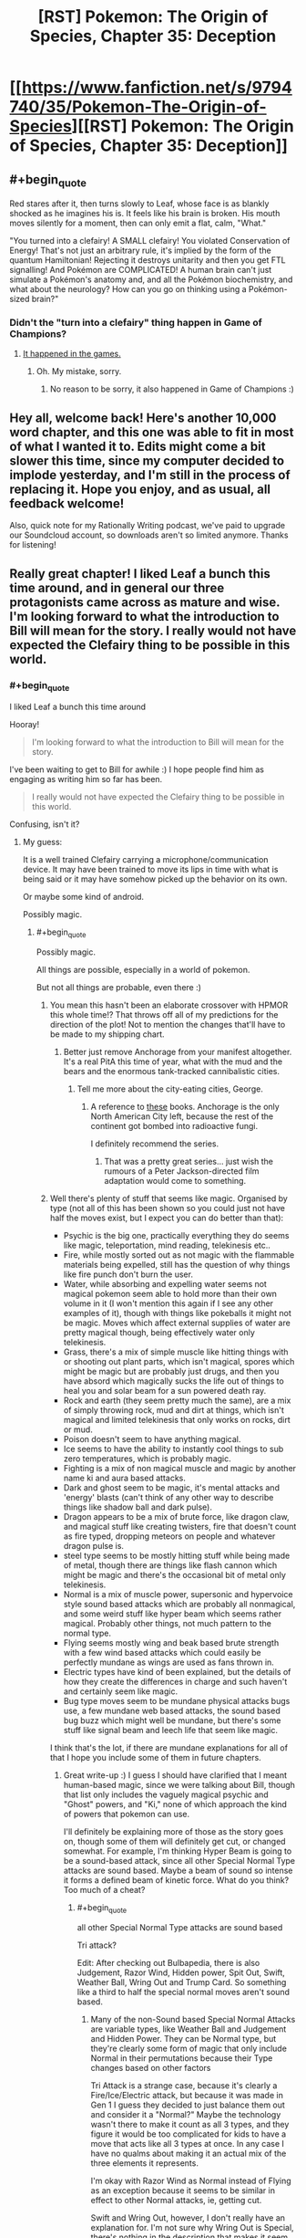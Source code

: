 #+TITLE: [RST] Pokemon: The Origin of Species, Chapter 35: Deception

* [[https://www.fanfiction.net/s/9794740/35/Pokemon-The-Origin-of-Species][[RST] Pokemon: The Origin of Species, Chapter 35: Deception]]
:PROPERTIES:
:Author: DaystarEld
:Score: 58
:DateUnix: 1472719325.0
:END:

** #+begin_quote
  Red stares after it, then turns slowly to Leaf, whose face is as blankly shocked as he imagines his is. It feels like his brain is broken. His mouth moves silently for a moment, then can only emit a flat, calm, "What."
#+end_quote

"You turned into a clefairy! A SMALL clefairy! You violated Conservation of Energy! That's not just an arbitrary rule, it's implied by the form of the quantum Hamiltonian! Rejecting it destroys unitarity and then you get FTL signalling! And Pokémon are COMPLICATED! A human brain can't just simulate a Pokémon's anatomy and, and all the Pokémon biochemistry, and what about the neurology? How can you go on thinking using a Pokémon-sized brain?"
:PROPERTIES:
:Author: ShareDVI
:Score: 40
:DateUnix: 1472725038.0
:END:

*** Didn't the "turn into a clefairy" thing happen in Game of Champions?
:PROPERTIES:
:Author: technoninja1
:Score: 4
:DateUnix: 1472783541.0
:END:

**** [[http://bulbapedia.bulbagarden.net/wiki/Bill][It happened in the games.]]
:PROPERTIES:
:Author: DCarrier
:Score: 9
:DateUnix: 1472787387.0
:END:

***** Oh. My mistake, sorry.
:PROPERTIES:
:Author: technoninja1
:Score: 2
:DateUnix: 1472788788.0
:END:

****** No reason to be sorry, it also happened in Game of Champions :)
:PROPERTIES:
:Author: DaystarEld
:Score: 9
:DateUnix: 1472791135.0
:END:


** Hey all, welcome back! Here's another 10,000 word chapter, and this one was able to fit in most of what I wanted it to. Edits might come a bit slower this time, since my computer decided to implode yesterday, and I'm still in the process of replacing it. Hope you enjoy, and as usual, all feedback welcome!

Also, quick note for my Rationally Writing podcast, we've paid to upgrade our Soundcloud account, so downloads aren't so limited anymore. Thanks for listening!
:PROPERTIES:
:Author: DaystarEld
:Score: 15
:DateUnix: 1472719346.0
:END:


** Really great chapter! I liked Leaf a bunch this time around, and in general our three protagonists came across as mature and wise. I'm looking forward to what the introduction to Bill will mean for the story. I really would not have expected the Clefairy thing to be possible in this world.
:PROPERTIES:
:Author: 4t0m
:Score: 11
:DateUnix: 1472729751.0
:END:

*** #+begin_quote
  I liked Leaf a bunch this time around
#+end_quote

Hooray!

#+begin_quote
  I'm looking forward to what the introduction to Bill will mean for the story.
#+end_quote

I've been waiting to get to Bill for awhile :) I hope people find him as engaging as writing him so far has been.

#+begin_quote
  I really would not have expected the Clefairy thing to be possible in this world.
#+end_quote

Confusing, isn't it?
:PROPERTIES:
:Author: DaystarEld
:Score: 10
:DateUnix: 1472758792.0
:END:

**** My guess:

It is a well trained Clefairy carrying a microphone/communication device. It may have been trained to move its lips in time with what is being said or it may have somehow picked up the behavior on its own.

Or maybe some kind of android.

Possibly magic.
:PROPERTIES:
:Author: SometimesATroll
:Score: 6
:DateUnix: 1472778261.0
:END:

***** #+begin_quote
  Possibly magic.
#+end_quote

All things are possible, especially in a world of pokemon.

But not all things are probable, even there :)
:PROPERTIES:
:Author: DaystarEld
:Score: 8
:DateUnix: 1472780409.0
:END:

****** You mean this hasn't been an elaborate crossover with HPMOR this whole time!? That throws off all of my predictions for the direction of the plot! Not to mention the changes that'll have to be made to my shipping chart.
:PROPERTIES:
:Author: SometimesATroll
:Score: 10
:DateUnix: 1472780876.0
:END:

******* Better just remove Anchorage from your manifest altogether. It's a real PitA this time of year, what with the mud and the bears and the enormous tank-tracked cannibalistic cities.
:PROPERTIES:
:Author: GaBeRockKing
:Score: 8
:DateUnix: 1472782083.0
:END:

******** Tell me more about the city-eating cities, George.
:PROPERTIES:
:Author: Nevereatcars
:Score: 1
:DateUnix: 1472839961.0
:END:

********* A reference to [[https://en.wikipedia.org/wiki/Predator_Cities][these]] books. Anchorage is the only North American City left, because the rest of the continent got bombed into radioactive fungi.

I definitely recommend the series.
:PROPERTIES:
:Author: GaBeRockKing
:Score: 1
:DateUnix: 1472840190.0
:END:

********** That was a pretty great series... just wish the rumours of a Peter Jackson-directed film adaptation would come to something.
:PROPERTIES:
:Author: noggin-scratcher
:Score: 1
:DateUnix: 1473111699.0
:END:


****** Well there's plenty of stuff that seems like magic. Organised by type (not all of this has been shown so you could just not have half the moves exist, but I expect you can do better than that):

- Psychic is the big one, practically everything they do seems like magic, teleportation, mind reading, telekinesis etc..
- Fire, while mostly sorted out as not magic with the flammable materials being expelled, still has the question of why things like fire punch don't burn the user.
- Water, while absorbing and expelling water seems not magical pokemon seem able to hold more than their own volume in it (I won't mention this again if I see any other examples of it), though with things like pokeballs it might not be magic. Moves which affect external supplies of water are pretty magical though, being effectively water only telekinesis.
- Grass, there's a mix of simple muscle like hitting things with or shooting out plant parts, which isn't magical, spores which might be magic but are probably just drugs, and then you have absord which magically sucks the life out of things to heal you and solar beam for a sun powered death ray.
- Rock and earth (they seem pretty much the same), are a mix of simply throwing rock, mud and dirt at things, which isn't magical and limited telekinesis that only works on rocks, dirt or mud.
- Poison doesn't seem to have anything magical.
- Ice seems to have the ability to instantly cool things to sub zero temperatures, which is probably magic.
- Fighting is a mix of non magical muscle and magic by another name ki and aura based attacks.
- Dark and ghost seem to be magic, it's mental attacks and 'energy' blasts (can't think of any other way to describe things like shadow ball and dark pulse).
- Dragon appears to be a mix of brute force, like dragon claw, and magical stuff like creating twisters, fire that doesn't count as fire typed, dropping meteors on people and whatever dragon pulse is.
- steel type seems to be mostly hitting stuff while being made of metal, though there are things like flash cannon which might be magic and there's the occasional bit of metal only telekinesis.
- Normal is a mix of muscle power, supersonic and hypervoice style sound based attacks which are probably all nonmagical, and some weird stuff like hyper beam which seems rather magical. Probably other things, not much pattern to the normal type.
- Flying seems mostly wing and beak based brute strength with a few wind based attacks which could easily be perfectly mundane as wings are used as fans thrown in.
- Electric types have kind of been explained, but the details of how they create the differences in charge and such haven't and certainly seem like magic.
- Bug type moves seem to be mundane physical attacks bugs use, a few mundane web based attacks, the sound based bug buzz which might well be mundane, but there's some stuff like signal beam and leech life that seem like magic.\\

I think that's the lot, if there are mundane explanations for all of that I hope you include some of them in future chapters.
:PROPERTIES:
:Author: Electric999999
:Score: 3
:DateUnix: 1472861335.0
:END:

******* Great write-up :) I guess I should have clarified that I meant human-based magic, since we were talking about Bill, though that list only includes the vaguely magical psychic and "Ghost" powers, and "Ki," none of which approach the kind of powers that pokemon can use.

I'll definitely be explaining more of those as the story goes on, though some of them will definitely get cut, or changed somewhat. For example, I'm thinking Hyper Beam is going to be a sound-based attack, since all other Special Normal Type attacks are sound based. Maybe a beam of sound so intense it forms a defined beam of kinetic force. What do you think? Too much of a cheat?
:PROPERTIES:
:Author: DaystarEld
:Score: 4
:DateUnix: 1472869555.0
:END:

******** #+begin_quote
  all other Special Normal Type attacks are sound based
#+end_quote

Tri attack?

Edit: After checking out Bulbapedia, there is also Judgement, Razor Wind, Hidden power, Spit Out, Swift, Weather Ball, Wring Out and Trump Card. So something like a third to half the special normal moves aren't sound based.
:PROPERTIES:
:Author: Icare0
:Score: 2
:DateUnix: 1473130212.0
:END:

********* Many of the non-Sound based Special Normal Attacks are variable types, like Weather Ball and Judgement and Hidden Power. They can be Normal type, but they're clearly some form of magic that only include Normal in their permutations because their Type changes based on other factors

Tri Attack is a strange case, because it's clearly a Fire/Ice/Electric attack, but because it was made in Gen 1 I guess they decided to just balance them out and consider it a "Normal?" Maybe the technology wasn't there to make it count as all 3 types, and they figure it would be too complicated for kids to have a move that acts like all 3 types at once. In any case I have no qualms about making it an actual mix of the three elements it represents.

I'm okay with Razor Wind as Normal instead of Flying as an exception because it seems to be similar in effect to other Normal attacks, ie, getting cut.

Swift and Wring Out, however, I don't really have an explanation for. I'm not sure why Wring Out is Special, there's nothing in the description that makes it seem like it should be. And the stars formed by Swift seem to be just magically formed sharp objects thrown at something, so there's no real getting around that.

So you're right, there are enough exceptions to this rule to invalidate it. I guess I'll treat Hyper Beam as an energy based attack after all :)
:PROPERTIES:
:Author: DaystarEld
:Score: 2
:DateUnix: 1473133673.0
:END:

********** #+begin_quote
  Tri Attack is a strange case, because it's clearly a Fire/Ice/Electric attack, but because it was made in Gen 1 I guess they decided to just balance them out and consider it a "Normal?" Maybe the technology wasn't there to make it count as all 3 types, and they figure it would be too complicated for kids to have a move that acts like all 3 types at once. In any case I have no qualms about making it an actual mix of the three elements it represents.
#+end_quote

I have always seen Tri Attack as an indication that there is something more to normal than meets the eye. If you had an attack that is both Fire, Ice and Eletric and launched at a Grass type, it would be super effective, since both fire and ice are SE and Eletric is resisted. In game, however, it behaves like a normal type move. And then the Pokemon God is normal-type. And as you said, every move that can change types is normal.

It works in my headcanon.

#+begin_quote
  I'm not sure why Wring Out is Special, there's nothing in the description that makes it seem like it should be.
#+end_quote

To give Lickylicky a special stab, I guess.

#+begin_quote
  And the stars formed by Swift seem to be just magically formed sharp objects thrown at something, so there's no real getting around that.
#+end_quote

Trump Card is arguably even worse. I can understand pokemon launching energy in a form that just happen to resemble stars, but cards? And it gets stronger the cards you have to use?
:PROPERTIES:
:Author: Icare0
:Score: 1
:DateUnix: 1473163266.0
:END:

*********** Yeah, I'm vetoing Trump Card :P That was clearly a move whose name followed its function, and whose graphics followed its name. It's such an obscure attack as is, and pretty worthless tactically.
:PROPERTIES:
:Author: DaystarEld
:Score: 1
:DateUnix: 1473186486.0
:END:


******* Well my nasal cavities can apparently easily hold more than my own volume in mucus. The pokemons have just been misclassified as water for not grossing out everyone.
:PROPERTIES:
:Author: kaukamieli
:Score: 2
:DateUnix: 1473356686.0
:END:


**** #+begin_quote
  Confusing, isn't it?
#+end_quote

In Game of Champions, it was some sort of mind-transfer... that doesn't seem technologically possible here. In a parody web-comic (Nerd Rage I think?), Bill was actually cosplaying and was trying to distract Red from realizing this with the science stuff. Metronome seems like it can do anything...? Maybe the mechanism is some sort of ability to copy moves from other Pokemon and implement them, and Bill figured out how to leverage it into getting the Clefairy to temporarily copy his mind? Or just copy his vocalizations, for something more moderate?
:PROPERTIES:
:Author: scruiser
:Score: 3
:DateUnix: 1472821846.0
:END:

***** Well, psychics can mentally communicate, maybe mind swapping is based on how that works, seems rather beyond what we've seen so far though.
:PROPERTIES:
:Author: Electric999999
:Score: 3
:DateUnix: 1472861400.0
:END:


** I cannot wait to see how you rationally explain Bill's fusion with a Clefairy.
:PROPERTIES:
:Author: XxChronOblivionxX
:Score: 8
:DateUnix: 1472758514.0
:END:

*** He tried storing himself in a Pokeball, didn't he? It was foreshadowed with Red's questions in early chapters
:PROPERTIES:
:Author: ShareDVI
:Score: 5
:DateUnix: 1472793837.0
:END:


*** [deleted]\\

#+begin_quote
  [[https://pastebin.com/64GuVi2F/85951][What is this?]]
#+end_quote
:PROPERTIES:
:Author: the_steroider
:Score: 4
:DateUnix: 1472767526.0
:END:


*** Metronome is bullshit hax?
:PROPERTIES:
:Author: scruiser
:Score: 4
:DateUnix: 1472821891.0
:END:


*** I think it makes as much sense as pokeballs and storing pokemon digitally in the PC, which is a thing in this story.

Canonically, it was somehow related to his experiments which led to the creation of the PC.
:PROPERTIES:
:Author: creatureofthewood
:Score: 1
:DateUnix: 1472849068.0
:END:

**** Quick note, the in the games the PC was created before the player character met Bill.
:PROPERTIES:
:Author: DaystarEld
:Score: 3
:DateUnix: 1472849620.0
:END:


** Wait, this is still being updated? I recently started reading again and downloaded all chapters as epub to keep track of where I was, but I was hoping that be all chapters. I'm horrible at keeping track of new chapters coming out, or at what chapter I was so I can continue there later 😅
:PROPERTIES:
:Author: dolcaer
:Score: 7
:DateUnix: 1472721526.0
:END:

*** [deleted]
:PROPERTIES:
:Score: 5
:DateUnix: 1472741262.0
:END:

**** Interesting. How do others keep track of it?
:PROPERTIES:
:Author: dolcaer
:Score: 4
:DateUnix: 1472743018.0
:END:

***** I follow it on FF.net, so it sends me an email every time it updates.
:PROPERTIES:
:Author: C_Densem
:Score: 5
:DateUnix: 1472748600.0
:END:


***** I just refresh this subreddit multiple times a day. :D
:PROPERTIES:
:Author: Cariyaga
:Score: 5
:DateUnix: 1472784058.0
:END:


***** I'm a Patreon supporter, so I get a notification whenever he posts the update to Patreon.
:PROPERTIES:
:Author: tokol
:Score: 3
:DateUnix: 1472754507.0
:END:

****** Others can join this esteemed club [[https://www.patreon.com/daystareld][here]].
:PROPERTIES:
:Author: 4t0m
:Score: 4
:DateUnix: 1472754766.0
:END:


***** I just look forward to checking it every new month!
:PROPERTIES:
:Author: The_Magus_199
:Score: 2
:DateUnix: 1472771799.0
:END:


***** RSS. I also use it to read 25+ webcomics, and keep track of other stuff that hav their own websites..
:PROPERTIES:
:Author: Grasmel
:Score: 1
:DateUnix: 1472765035.0
:END:


***** I've got a fanfiction app on my phone that tracks my progress and downloads new chapters, so I can see at a glance which stories have chapters I haven't read yet.
:PROPERTIES:
:Author: Roxolan
:Score: 1
:DateUnix: 1472797077.0
:END:

****** Ah. Tried it once, but couldn't find some stories.

Does it also save reading positions in the chapter or do you need to read it in one go?
:PROPERTIES:
:Author: dolcaer
:Score: 1
:DateUnix: 1472798963.0
:END:

******* It does save reading position. (Talking about [[https://play.google.com/store/apps/details?id=com.spicymango.fanfictionreader][this app]].)

The search engine is pretty shit, but other than that I'm quite satisfied with it.
:PROPERTIES:
:Author: Roxolan
:Score: 2
:DateUnix: 1472799509.0
:END:


** Finally some fighting, I love how you included switching around pokemons to get exp and STAB. I'm not good at keeping count as I read, are pokemons still limited to 4 moves?

Also reference to Alola, this is getting better as I continue reading.

And Bill, that was just great.

Also can you believe that a dark alola rattata was just announced? I find it extra funny considering the psychic rattata comment by red
:PROPERTIES:
:Author: MaddoScientisto
:Score: 5
:DateUnix: 1472737475.0
:END:

*** #+begin_quote
  are pokemons still limited to 4 moves?
#+end_quote

What [[/u/scruiser]] said :) I'll be sure to add it to the FAQ.

#+begin_quote
  Also can you believe that a dark alola rattata was just announced? I find it extra funny considering the psychic rattata comment by red
#+end_quote

What?!

/checks/

Oh son of a... well, guess I'm editing that section when I get home :P
:PROPERTIES:
:Author: DaystarEld
:Score: 10
:DateUnix: 1472758197.0
:END:

**** This is the best coincidence, I finished reading the chapter 10 minutes before the ratta announcement, it was great
:PROPERTIES:
:Author: MaddoScientisto
:Score: 4
:DateUnix: 1472767411.0
:END:


**** Out of curiosity, what would you have done if the new rattata form had been psychic instead of dark? Edit every chapter that mentions it? Or just ignore Alolan forms?
:PROPERTIES:
:Author: SometimesATroll
:Score: 1
:DateUnix: 1472916968.0
:END:

***** Rewrite :) It's always a risk to write a fanfic of an ongoing canon, but I'd like it to remain as true to the source as possible.
:PROPERTIES:
:Author: DaystarEld
:Score: 5
:DateUnix: 1472919974.0
:END:


*** I can't find the exact comment, and its not in the FAQ on the website, but DaystarEld definitely said that they weren't limited to 4 moves, although practically speaking a trainer needs to actually teach all the moves to a Pokemon and keep them fresh in its memory. Looking at the [[http://www.daystareld.com/pokemon-team-roster/][Team Roster for example]] some Pokemon only know 2 moves... Blue, the competitive battler that he is, has trained his Squirtle with 9 moves.
:PROPERTIES:
:Author: scruiser
:Score: 7
:DateUnix: 1472738257.0
:END:


** Great chapter once again, interesting to get a few more specifics about evolution, though waiting a month for an explanation about Bill might be a bit annoying (though that's just my own impatience lol). Anyways, I have a few questions if you don't mind me asking:

- Considering you referenced Alolan forms, I'm curious if 6th gen Pokemon are in Origin of Species's universe or not (dunno how you'd explain/work around fairy types though...)?

- How do Pokemon that are said to get along well with humans (Eg. Goodra, Lapras) fit into the more overtly hostile nature of wild Pokemon in Origin of Species (as compared to the main series)?

- Have human psychics and sensitives in Origin of Species ever considered/researched if their powers are some form or parallel of synesthesia as a possible explanation?
:PROPERTIES:
:Author: FletchMaster26
:Score: 5
:DateUnix: 1472736636.0
:END:

*** #+begin_quote
  Considering you referenced Alolan forms, I'm curious if 6th gen Pokemon are in Origin of Species's universe or not (dunno how you'd explain/work around fairy types though...)?
#+end_quote

This was discussed a bit in an earlier chapter, but I'll add it to the FAQ when I get home: Fairy type exist, but as an "inactive" type. Right now they're considered a myth, but when a Xerneas awakens from hibernation, its Fairy Aura activates those around it, who then activate those around them, and so on, until the Xerneas goes into hibernation again.

#+begin_quote
  How do Pokemon that are said to get along well with humans (Eg. Goodra, Lapras) fit into the more overtly hostile nature of wild Pokemon in Origin of Species (as compared to the main series)?
#+end_quote

As [[/u/EatZelda_ShitAwesome]] says, they're much more friendly than most, though some still cause harm to humans. For the most part though, they don't go on rampages or attack towns.

#+begin_quote
  Have human psychics and sensitives in Origin of Species ever considered/researched if their powers are some form or parallel of synesthesia as a possible explanation?
#+end_quote

As far as I'm aware, synesthesia isn't consistent across people, while psychic phenomenon are. What I mean is, two people with sight/taste synesthesia might describe the "taste of Green" differently from each other. Psychics tend to have different power levels, but the same stimulus brings about the same sensation/feeling.
:PROPERTIES:
:Author: DaystarEld
:Score: 5
:DateUnix: 1472758673.0
:END:

**** Thanks for the answers, I now have two follow up questions:

- I'm still genuinely curious if all 6th gen Pokemon are in OOS's universe? (sorry for being pedantic but you only mentioned Fairy types in your first answer and OOS started before 6th gen was released)

- What type are Fairy type Pokemon classified as before activation, Normal? Or does it vary per mon species?
:PROPERTIES:
:Author: FletchMaster26
:Score: 2
:DateUnix: 1472785042.0
:END:

***** All pokemon from the games exist, and yes, pure fairies are Normal, mixed types are the other Type :)
:PROPERTIES:
:Author: DaystarEld
:Score: 2
:DateUnix: 1472785444.0
:END:


**** Hmm... if Xerneas' presence activates the Fairy type in a viral spread, it strikes me that Yveltal should be able to do something similar. After all, they are yet another set of counterpart Legendaries, with one focusing on life and the other on death.

Obviously, Yveltal can't activate a type like Xerneas does, since Fairy is the only type that needs an explanation like this. I'm curious about whether Yveltal will 'suppress' a Fairy typing, or suppress some other type, or if the phenomenon will be marked as a rare case of asymmetry between counterparts.
:PROPERTIES:
:Author: InfernoVulpix
:Score: 2
:DateUnix: 1472786154.0
:END:

***** Unless Yveltal differ in population amount or hibernation habits.
:PROPERTIES:
:Author: DaystarEld
:Score: 2
:DateUnix: 1472791281.0
:END:


** Typo Thread
:PROPERTIES:
:Author: 4t0m
:Score: 3
:DateUnix: 1472729220.0
:END:

*** #+begin_quote
  She ends the call with relief, and begins to spin it around and around in her hands again.
#+end_quote

Sounds like she somehow put the call on the table.

#+begin_quote
  breathing deep
#+end_quote

deeply

#+begin_quote
  the Cerulean North's heart
#+end_quote

"Cerulean North's heart" or "the heart of Cerulean North"

#+begin_quote
  Blue's fingers trace the lid of his pokeballs for Kemuri, Gon, Maturin and Ion.
#+end_quote

lids

#+begin_quote
  weighs heavy on his mind
#+end_quote

Should be "weighs heavily", but this can be artistic license I guess.

#+begin_quote
  But the only way to regain his momentum from it is to take Misty out in their first fight
#+end_quote

I would remove "from it"

#+begin_quote
  based on the amount of badges their challengers have
#+end_quote

better to use "number of" with countable things like badges

#+begin_quote
  between getting one's first badge and their second
#+end_quote

"and one's second"

#+begin_quote
  but Leaders would always pull the most punches against someone who's untested
#+end_quote

I would pair "would" with "was" (so "someone who was untested"), but you could also just do "someone untested".

#+begin_quote
  incase she gives you something too
#+end_quote

in case

#+begin_quote
  stopping to let some people off and others board
#+end_quote

"off" and "board" don't quite match. I would use "off" and "on" or "leave" (or something) and "board"

#+begin_quote
  Red and Leaf get off when the bus reaches Cerulean North's Trainer House.
#+end_quote

Subjective (I think), but maybe "when" -> "as"

#+begin_quote
  which might make it harder for him to climb the ranks faster and challenge Misty.
#+end_quote

"harder to climb the ranks faster" is weird. Maybe "harder to climb the ranks quickly"

#+begin_quote
  The sight makes Blue's heart fill his chest
#+end_quote

Sort of an awkward phrasing.

#+begin_quote
  It's only been a couple weeks since he beat Brock, and an eventful couple weeks at that, but he still feels like forever ago.
#+end_quote

An "and... at that" comment should amplify the preceding clause relative to what follows, but this diminishes it. Try "albeit an eventful one" or something. Also either "it still feels like forever ago" or "still feels like it was forever ago".

#+begin_quote
  There are few better ways to showcase how well the gym can train their pokemon than to put a bunch of them on display in a public area and trust that all would be well.
#+end_quote

and trust that all will be well

#+begin_quote
  only to come up a few meters away to fire back at the spot Zephyr was a moment ago.
#+end_quote

I would use "before" in place of "ago"

#+begin_quote
  His pokemon lashes out and strikes the poliwhirl just before the water crashes down around him, but Amy's pokemon is sufficiently distracted by the strike to follow up properly.
#+end_quote

"too distracted by the strike to follow up properly"

#+begin_quote
  just as Amy sends her poliwhirl back into the water, then shoots another Water Gun that Joey just barely has time to dodge
#+end_quote

Here it reads as if it is Amy rather than her poliwhirl that is shooting the Water Gun.

#+begin_quote
  Blue keeps an eye on the water just incase there's any obvious amounts of blood from the wound he inflicted
#+end_quote

in case

#+begin_quote
  If it's one thing Blue has learned from watching a thousand competitive trainer battles, it's never to underestimate the depths they'll go to hide their methods and mislead opponents.
#+end_quote

"If there's one thing", "the depths trainers will go to" (not the depths the battles will go to)

#+begin_quote
  The battle continues more even than ever, with Amy's poliwhirl having to dodge the sprays of acid his ekans shot out of its mouth every time it was attacked.
#+end_quote

Maybe "more evenly than ever". Also the tense is weird for the second clause. Maybe "his ekans shoots out of its mouth every time it is attacked". Also you use "him" to refer to the ekans in the next sentence, but "its" here.

#+begin_quote
  A beam of white light flash-freezes the ground below it traces a path toward Kemuri.
#+end_quote

Hard to parse.

#+begin_quote
  but he'd rather not reveal it until he faces Misty, just incase...
#+end_quote

in case

#+begin_quote
  suddenly reminded of his sister. She and Amy would probably get along
#+end_quote

You say the same thing a couple of lines up.

#+begin_quote
  long enough to relax or clear his mind...despite
#+end_quote

space before "despite"

#+begin_quote
  his mind i still offering up distractions.
#+end_quote

is still

#+begin_quote
  tucked under his right knee the wya it is
#+end_quote

the way

#+begin_quote
  ...But now he's busy thinking that
#+end_quote

space before "But"

#+begin_quote
  What really irks him is that he's going to have to share the method with other.
#+end_quote

others.

#+begin_quote
  verdant green fields
#+end_quote

Maybe a bit redundant.

#+begin_quote
  which slowly resolves itself into a distinct shapes.
#+end_quote

"into distinct shapes" or "into a distinct shape".

#+begin_quote
  Technically the house could be referred to as a cottage, relatively small and quaint looking, but it's connected to so many wider, more modern buildings around it that the whole thing can easily be referred to as complex.
#+end_quote

Maybe use "can" both times, instead of using "could" the first time.
:PROPERTIES:
:Author: 4t0m
:Score: 6
:DateUnix: 1472729236.0
:END:

**** #+begin_quote
  the sooner she can put the temptation to stay involved at Pewter behind her.
#+end_quote

at -> in

#+begin_quote
  I thought you'd be in a rush to reach Misty, after how quickly you Challenged Brock.
#+end_quote

Challenged -> challenged

#+begin_quote
  you will think things that distract you.
#+end_quote

think -> think of

#+begin_quote
  city's message boards to attract other trianers.
#+end_quote

trianers -> trainers
:PROPERTIES:
:Author: tokol
:Score: 3
:DateUnix: 1472751592.0
:END:

***** Fixed, thank you!
:PROPERTIES:
:Author: DaystarEld
:Score: 3
:DateUnix: 1472782108.0
:END:


**** Whew! All fixed, thank you so much!
:PROPERTIES:
:Author: DaystarEld
:Score: 2
:DateUnix: 1472782102.0
:END:


*** Woops, forgot about this :) Thanks!
:PROPERTIES:
:Author: DaystarEld
:Score: 4
:DateUnix: 1472758299.0
:END:


*** #+begin_quote
  camping his dad
#+end_quote

** 
   :PROPERTIES:
   :CUSTOM_ID: section
   :END:

#+begin_quote
  affect the river has
#+end_quote

[[/u/DaystarEld]] just making sure you get an orangered.
:PROPERTIES:
:Author: appropriate-username
:Score: 1
:DateUnix: 1472944749.0
:END:

**** Got it, fixed, thanks!
:PROPERTIES:
:Author: DaystarEld
:Score: 2
:DateUnix: 1472952765.0
:END:


*** #+begin_quote
  It catches a his pokemon in the side, and Blue knows it's now or never. "Razor Leaf!"
#+end_quote

catches his pokemon

#+begin_quote
  instead of sharing it witha dozen others, aside from Leaf and Blue.
#+end_quote

it with a dozen

#+begin_quote
  Red spots a proximity sensors stuck in the ground to their left as they get within a kilometer of it, and wonders what Bill does if there's a real threat in the area.
#+end_quote

spots proximity sensors
:PROPERTIES:
:Author: Mizu25
:Score: 1
:DateUnix: 1473999283.0
:END:

**** [[/u/daystareld]]
:PROPERTIES:
:Author: 4t0m
:Score: 1
:DateUnix: 1474000256.0
:END:

***** Got it, thanks!
:PROPERTIES:
:Author: DaystarEld
:Score: 1
:DateUnix: 1474001875.0
:END:


**** Fixed, thanks!
:PROPERTIES:
:Author: DaystarEld
:Score: 1
:DateUnix: 1474001879.0
:END:


** The very end of this chapter post on your website is cut off.
:PROPERTIES:
:Author: iftttAcct2
:Score: 2
:DateUnix: 1472776720.0
:END:

*** Thanks for the heads up!
:PROPERTIES:
:Author: DaystarEld
:Score: 2
:DateUnix: 1472780288.0
:END:


** Heh, yeah, that reaction is much what I expected if you were keeping that plot. Humans transforming into pokemon is just plain bizarre, even in the pokemon-verse.
:PROPERTIES:
:Author: Mizu25
:Score: 2
:DateUnix: 1473999290.0
:END:

*** Indeed it is!
:PROPERTIES:
:Author: DaystarEld
:Score: 1
:DateUnix: 1474001898.0
:END:


** After the past few chapters, something's been bothering me.

I really feel like Red is completely ignoring how unprepared he is to deal with emergencies, which seems out of character for him after being exposed to so many dangerous situations already. I get that he doesn't care about becoming a strong battle trainer, but it doesn't seem like he's even considered training up a few of his pokemon to be strong enough to protect him when the shit hits the fan.

It just seems strange to me. I mean, he reflects on his mistakes and comes up with countermeasures for the future, he's been shown to have good judgment and forethought when it comes to preparing /stuff/ he might need to increase his safety, and he can usually make sound situational judgments, but he hasn't even /considered/ making a deliberate effort to strengthen, let alone evolve, his pokemon. In a world where you can get attacked at any time, where he's already had some of his pokemon killed, and where he's already witnessed like 10 people die who had stronger pokemon than he does, it just seems really out of character for him to ignore this key part of risk mitigation when he's supposed to be smart.

I guess maybe he could be subconsciously avoiding doing so because he wants to maintain his self-image of being different from "Blue the Battle Maniac", or he could just be caught up in his intellectual pursuits and ignoring it, but it should be REALLY obvious to him that *survival is priority number 1* and that he's woefully unprepared from a pokemon strength standpoint.
:PROPERTIES:
:Author: Cuz_Im_TFK
:Score: 2
:DateUnix: 1474166549.0
:END:

*** Thanks for the feedback!

So there's something I'm struggling with a bit, and namely it's that there's only so much screen time to devote to every activity Red and the others engage in. I try to summarize their travels to keep the story going, and I've been also trying to do the same with their training. Red and Leaf are both still training their pokemon to make them stronger: they just don't focus on it the way Blue does, so it doesn't take up screen time.

I'm planning on only highlighting his training when it's in reaction to something specific, or has some particularly important thing happen (like when a pokemon evolves). But the trade off to that is that it seems like he's not doing it all that much, which I'll definitely have to work on making more clear.
:PROPERTIES:
:Author: DaystarEld
:Score: 2
:DateUnix: 1474167017.0
:END:

**** Hey, no problem. Thanks for the quick response! I totally agree that screen-time shouldn't be wasted on mundane things. I feel like it'd be fine to have it happen offscreen, as long as it's mentioned at some point, because otherwise it just seems to undermine Red's character a bit. Might be a good chance for some introspection too.

For example, maybe when the three reunite after they'd split up for a while to do their own things in Cerulean like they did in Pewter, one of his companions makes a comment like "Oh, your Charmander looks bigger" or something. Then Red can explain that after seeing the Charizard save the day at Mt. Moon and realizing how ineffective Charmander's ember was during the crisis, he's been spending some time each night battling in the trainer house to try to get Charmander closer to evolving so he'll be more prepared the next time there's an emergency and he'll be less likely to have his pokemon die again.

Just an example, but probably wouldn't take up too many words, provided the events you have planned for their stay in Cerulean have room for Red to do something like that.

Even if he doesn't have a chance to take action yet, I think it would increase the realism just to have him consciously recognize the fact that even though he's not aiming for being a battle trainer, he'll still need to put more effort into increasing his team's battle ability some way or other so he and his pokemon will have a better chance of surviving the next disaster. (Though I'm sure you can figure out a more interesting way of addressing this).

Anyway, really enjoying the story a lot. Just caught up today and signed up as a patron for you. Thanks for the story so far and keep up the good work!
:PROPERTIES:
:Author: Cuz_Im_TFK
:Score: 1
:DateUnix: 1474169300.0
:END:

***** Yeah, that would be a good way to include it! I'll try to do so soon.

Ahh, are you Krebert? :) Thanks very much! How did you find the story, if you don't mind my asking?
:PROPERTIES:
:Author: DaystarEld
:Score: 2
:DateUnix: 1474176655.0
:END:

****** Yup, that's me! And you're welcome, you deserve it. I'll probably bump up my pledge eventually, I'm just still trying to figure out what a reasonable monthly budget is for me to spend on supporting the various authors and translators whose work I read.

About how I found it, I'd known about it for a while, just from having seen the chapters posted here on [[/r/rational]], and I've been following your Rational Writing audio series. I had a long backlog of stuff to read though, so I just hadn't gotten around to it until recently. (btw, if you got a bunch of spelling/grammar reports in the last 48 hours, those were probably mostly me.)

Now it's gonna be torture having to wait a month between updates because I'm so into it! But I followed HPMOR from the time the very first chapter was posted on LW, so I'll manage somehow. Planning on starting on /Mother of Learning/ tomorrow.

(As a random thought, have you considered setting a Patreon goal for more frequent updates? Like once you reach $X/mo, posting a chapter every 3 weeks instead of every month? I know a few fan translators for Japanese light novels who do something similar, but I'm not sure how extensible that is to original writing, or for your personal situation. Might help bring in more patrons and/or increase the pledged amounts, so just figured I'd bring it up.)
:PROPERTIES:
:Author: Cuz_Im_TFK
:Score: 1
:DateUnix: 1474180712.0
:END:

******* #+begin_quote
  I had a long backlog of stuff to read though, so I just hadn't gotten around to it until recently.
#+end_quote

Oh man I know, there are like half a dozen stories on here that I've been meaning to catch up on or start. I just so rarely read off my phone or browser lately.

#+begin_quote
  (btw, if you got a bunch of spelling/grammar reports in the last 48 hours, those were probably mostly me.)
#+end_quote

Uh oh. I haven't received any... my plugin might be on the fritz. I'll have to investigate, thanks for the heads up!

#+begin_quote
  Planning on starting on Mother of Learning tomorrow.
#+end_quote

You're in for a treat, it's pretty great :) It's nearing the final arc soon, and I both can't wait for it to resolve and don't want it to end.

#+begin_quote
  (As a random thought, have you considered setting a Patreon goal for more frequent updates? Like once you reach $X/mo, posting a chapter every 3 weeks instead of every month? I know a few fan translators for Japanese light novels who do something similar, but I'm not sure how extensible that is to original writing, or for your personal situation. Might help bring in more patrons and/or increase the pledged amounts, so just figured I'd bring it up.)
#+end_quote

Yeah, this is something a lot of people have requested, but unfortunately there's no realistic pledge amount that would free up time to write that much more. So much of my time is spent researching and revising that it's too inconsistent to promise three weeks instead of four, but I'm still thinking over ways to expedite the process so that maybe, with some reader assistance, I'll be able to get through those parts faster.
:PROPERTIES:
:Author: DaystarEld
:Score: 2
:DateUnix: 1474183730.0
:END:

******** #+begin_quote
  Uh oh. I haven't received any... my plugin might be on the fritz
#+end_quote

Well, I said a "bunch", but it was more like 5 or 6, spread across all 35 chapters, so not a huge deal if you missed my feedback specifically. The only spelling mistake I remember is in the second(?) interlude where you said "Was" instead of "Wax". The others were just minor subject/verb plurality or conjugation agreement and a missing preposition (a "to" I think) somewhere. But yeah, worth taking a look. I actually thought that plugin was one of the coolest things I'd seen in a while, so would be nice if it worked properly, though if a comment/explanation field could be added to it, it'd be even better, as I sometimes had trouble trying to figure out what to highlight to convey the issue when it wasn't just a spelling mistake.

#+begin_quote
  there's no realistic pledge amount that would free up time to write that much more.
#+end_quote

Yeah, I figured after reading your FAQ. Just wishful thinking on my part. :) When I've had to make similar work-time vs money tradeoffs in the past, I started using pickup-dropoff laundry service instead of going to the laundromat myself, paying for a house-cleaner instead of doing it myself, and having a Virtual Assistant take care of some of the more tedious aspects of running my business.

#+begin_quote
  I'm still thinking over ways to expedite the process so that maybe, with some reader assistance, I'll be able to get through those parts faster.
#+end_quote

Well, if you ever feel like test-driving anything, I'm open to giving it a shot. I can do near-professional-level editing of academic and business writing (so sentence structure, phraseology, & spelling/grammar) and probably slightly above average content & storytelling editing/feedback from a literary perspective (I used to be involved in some creative writing feedback groups on sffworld), and I'm a seasoned LessWrong veteran for all that's worth. Feel free to give me a shout if you want to run anything by me, even if just as an experiment.

Cheers!
:PROPERTIES:
:Author: Cuz_Im_TFK
:Score: 1
:DateUnix: 1474212231.0
:END:


** It's interesting that this chapter talks about both "true" evolution through natural selection and Pokemon specimen-level "evolution" (which is actually metamorphosis). I maybe would've expected a rationalist story to poke at the confused terminology, but I guess in-universe it's the established term (and two evolutions are mentioned within different POVs).
:PROPERTIES:
:Author: daydev
:Score: 1
:DateUnix: 1472799945.0
:END:

*** The terminology was briefly discussed in chapter 3.
:PROPERTIES:
:Author: Tradeylouish
:Score: 8
:DateUnix: 1472802762.0
:END:

**** Oh, chapter 3 was so long ago, I didn't remember. I withdraw my original comment in shame.
:PROPERTIES:
:Author: daydev
:Score: 2
:DateUnix: 1472804395.0
:END:


*** As [[/u/Tradeylouish]] said, Red goes over the terminology difference early on in the story, but I don't blame you for forgetting, considering how long ago it was XD Yeah, "evolution" just became a colloquial term for "metamorphosis," while evolution through natural selection is still a concept discussed by academics.
:PROPERTIES:
:Author: DaystarEld
:Score: 2
:DateUnix: 1472804527.0
:END:


** Since pokeballs can't hold sentient beings, would Bill have died / suffered brain damage if they captured him just then?
:PROPERTIES:
:Author: ishaan123
:Score: 1
:DateUnix: 1472849211.0
:END:

*** Seems like a pretty big risk to take, if Bill had turned himself into a pokemon.
:PROPERTIES:
:Author: DaystarEld
:Score: 2
:DateUnix: 1472849539.0
:END:

**** wink wink nudge nudge ;)

The body swap was canonically an accident, right? It's been a while, I don't quite remember.
:PROPERTIES:
:Author: ishaan123
:Score: 1
:DateUnix: 1472850200.0
:END:

***** Yep, technological mishap.
:PROPERTIES:
:Author: DaystarEld
:Score: 1
:DateUnix: 1472853869.0
:END:


*** Well, surviving that could be the point of sticking himself inside a pokemon, though given the explanation for why it didn't work this is unlikely.
:PROPERTIES:
:Author: Electric999999
:Score: 1
:DateUnix: 1472861731.0
:END:
